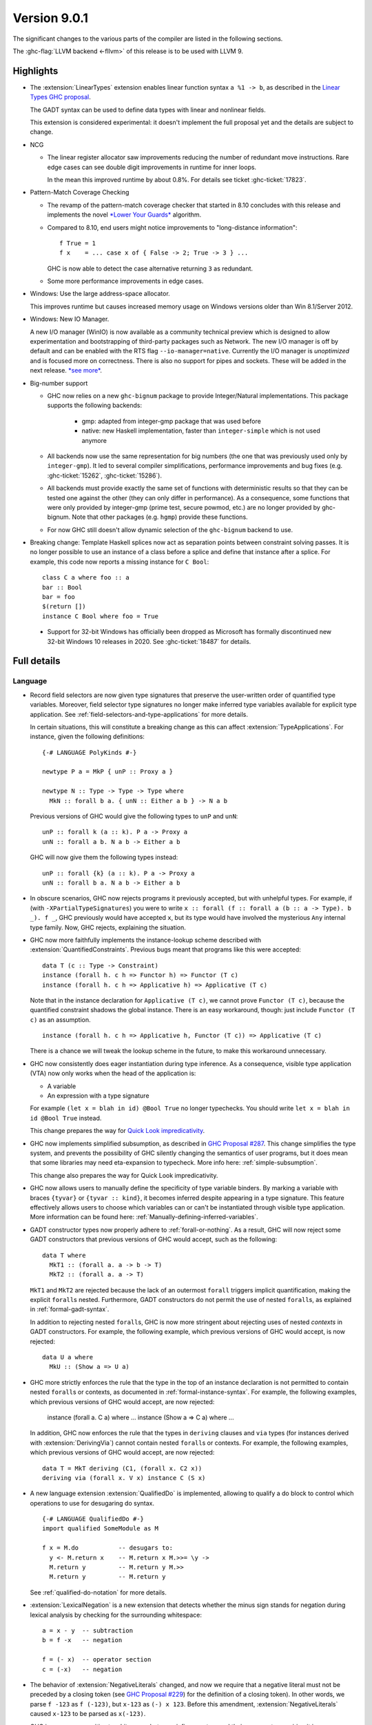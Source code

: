 .. _release-9-0-1:

Version 9.0.1
==============

The significant changes to the various parts of the compiler are listed in the
following sections.

The :ghc-flag:`LLVM backend <-fllvm>` of this release is to be used with LLVM 9.

Highlights
----------

* The :extension:`LinearTypes` extension enables linear function syntax
  ``a %1 -> b``, as described in the `Linear Types GHC proposal
  <https://github.com/ghc-proposals/ghc-proposals/blob/master/proposals/0111-linear-types.rst>`__.

  The GADT syntax can be used to define data types with linear and nonlinear fields.

  This extension is considered experimental: it doesn't implement the full proposal yet and the details
  are subject to change.

* NCG

  - The linear register allocator saw improvements reducing the number
    of redundant move instructions. Rare edge cases can see double
    digit improvements in runtime for inner loops.

    In the mean this improved runtime by about 0.8%. For details
    see ticket :ghc-ticket:`17823`.

* Pattern-Match Coverage Checking

  - The revamp of the pattern-match coverage checker that started in 8.10 concludes with this release and implements the
    novel `*Lower Your Guards* <https://www.microsoft.com/en-us/research/uploads/prod/2020/03/lyg.pdf>`_ algorithm.
  - Compared to 8.10, end users might notice improvements to "long-distance information": ::

      f True = 1
      f x    = ... case x of { False -> 2; True -> 3 } ...

    GHC is now able to detect the case alternative returning ``3`` as redundant.
  - Some more performance improvements in edge cases.

* Windows: Use the large address-space allocator.

  This improves runtime but causes increased memory usage on Windows versions
  older than Win 8.1/Server 2012.

* Windows: New IO Manager.

  A new I/O manager (WinIO) is now available as a community technical preview which is designed to allow experimentation and
  bootstrapping of third-party packages such as Network.   The new I/O manager is off by default and can be enabled with the
  RTS flag ``--io-manager=native``.  Currently the I/O manager is *unoptimized* and is focused more on correctness.  There is also
  no support for pipes and sockets.  These will be added in the next release.  `*see more* <https://www.youtube.com/watch?v=kgNh5mdZ1xw>`__.

* Big-number support

  - GHC now relies on a new ``ghc-bignum`` package to provide Integer/Natural
    implementations. This package supports the following backends:

      - gmp: adapted from integer-gmp package that was used before

      - native: new Haskell implementation, faster than ``integer-simple`` which is
        not used anymore

  - All backends now use the same representation for big numbers (the one that
    was previously used only by ``integer-gmp``). It led to several compiler
    simplifications, performance improvements and bug fixes (e.g.
    :ghc-ticket:`15262`, :ghc-ticket:`15286`).

  - All backends must provide exactly the same set of functions with
    deterministic results so that they can be tested one against the other (they
    can only differ in performance). As a consequence, some functions that were
    only provided by integer-gmp (prime test, secure powmod, etc.) are no longer
    provided by ghc-bignum. Note that other packages (e.g. ``hgmp``) provide these
    functions.

  - For now GHC still doesn't allow dynamic selection of the ``ghc-bignum`` backend
    to use.

* Breaking change: Template Haskell splices now act as separation points
  between constraint solving passes. It is no longer possible to use
  an instance of a class before a splice and define that instance after a splice.
  For example, this code now reports a missing instance for ``C Bool``: ::

      class C a where foo :: a
      bar :: Bool
      bar = foo
      $(return [])
      instance C Bool where foo = True

 * Support for 32-bit Windows has officially been dropped as Microsoft has
   formally discontinued new 32-bit Windows 10 releases in 2020. See
   :ghc-ticket:`18487` for details.


Full details
------------

Language
~~~~~~~~

* Record field selectors are now given type signatures that preserve the
  user-written order of quantified type variables. Moreover, field selector
  type signatures no longer make inferred type variables available for explicit
  type application. See :ref:`field-selectors-and-type-applications` for more
  details.

  In certain situations, this will constitute a breaking change as this can
  affect :extension:`TypeApplications`. For instance, given the following
  definitions: ::

    {-# LANGUAGE PolyKinds #-}

    newtype P a = MkP { unP :: Proxy a }

    newtype N :: Type -> Type -> Type where
      MkN :: forall b a. { unN :: Either a b } -> N a b

  Previous versions of GHC would give the following types to ``unP`` and
  ``unN``: ::

    unP :: forall k (a :: k). P a -> Proxy a
    unN :: forall a b. N a b -> Either a b

  GHC will now give them the following types instead: ::

    unP :: forall {k} (a :: k). P a -> Proxy a
    unN :: forall b a. N a b -> Either a b

* In obscure scenarios, GHC now rejects programs it previously accepted, but
  with unhelpful types. For example, if (with ``-XPartialTypeSignatures``) you
  were to write ``x :: forall (f :: forall a (b :: a -> Type). b _). f _``, GHC previously
  would have accepted ``x``, but its type would have involved the mysterious ``Any``
  internal type family. Now, GHC rejects, explaining the situation.

* GHC now more faithfully implements the instance-lookup scheme described with
  :extension:`QuantifiedConstraints`. Previous bugs meant that programs like this
  were accepted::

    data T (c :: Type -> Constraint)
    instance (forall h. c h => Functor h) => Functor (T c)
    instance (forall h. c h => Applicative h) => Applicative (T c)

  Note that in the instance declaration for ``Applicative (T c)``, we cannot prove
  ``Functor (T c)``, because the quantified constraint shadows the global instance.
  There is an easy workaround, though: just include ``Functor (T c)`` as an assumption. ::

    instance (forall h. c h => Applicative h, Functor (T c)) => Applicative (T c)

  There is a chance we will tweak the lookup scheme in the future, to make this
  workaround unnecessary.

* GHC now consistently does eager instantiation during type inference.
  As a consequence, visible type application (VTA) now only works when
  the head of the application is:

  * A variable
  * An expression with a type signature

  For example ``(let x = blah in id) @Bool True`` no longer typechecks.
  You should write ``let x = blah in id @Bool True`` instead.

  This change prepares the way for `Quick Look impredicativity
  <https://gitlab.haskell.org/ghc/ghc/issues/18126>`_.

* GHC now implements simplified subsumption, as described in `GHC Proposal #287 <https://github.com/ghc-proposals/ghc-proposals/blob/master/proposals/0287-simplify-subsumption.rst>`__.
  This change simplifies the type system, and prevents the possibility of GHC
  silently changing the semantics of user programs, but it does mean that some libraries
  may need eta-expansion to typecheck.  More info here: :ref:`simple-subsumption`.

  This change also prepares the way for Quick Look impredicativity.

* GHC now allows users to manually define the specificity of type variable
  binders. By marking a variable with braces ``{tyvar}`` or ``{tyvar :: kind}``,
  it becomes inferred despite appearing in a type signature. This feature
  effectively allows users to choose which variables can or can't be
  instantiated through visible type application. More information can be found
  here: :ref:`Manually-defining-inferred-variables`.

* GADT constructor types now properly adhere to :ref:`forall-or-nothing`. As
  a result, GHC will now reject some GADT constructors that previous versions
  of GHC would accept, such as the following: ::

    data T where
      MkT1 :: (forall a. a -> b -> T)
      MkT2 :: (forall a. a -> T)

  ``MkT1`` and ``MkT2`` are rejected because the lack of an outermost
  ``forall`` triggers implicit quantification, making the explicit ``forall``\ s
  nested. Furthermore, GADT constructors do not permit the use of nested
  ``forall``\ s, as explained in :ref:`formal-gadt-syntax`.

  In addition to rejecting nested ``forall``\ s, GHC is now more stringent about
  rejecting uses of nested *contexts* in GADT constructors. For example, the
  following example, which previous versions of GHC would accept, is now
  rejected: ::

    data U a where
      MkU :: (Show a => U a)

* GHC more strictly enforces the rule that the type in the top of an instance
  declaration is not permitted to contain nested ``forall``\ s or contexts, as
  documented in :ref:`formal-instance-syntax`. For example, the following
  examples, which previous versions of GHC would accept, are now rejected:

    instance (forall a. C a) where ...
    instance (Show a => C a) where ...

  In addition, GHC now enforces the rule that the types in ``deriving`` clauses
  and ``via`` types (for instances derived with :extension:`DerivingVia`)
  cannot contain nested ``forall``\ s or contexts. For example, the following
  examples, which previous versions of GHC would accept, are now rejected: ::

    data T = MkT deriving (C1, (forall x. C2 x))
    deriving via (forall x. V x) instance C (S x)

* A new language extension :extension:`QualifiedDo` is implemented, allowing
  to qualify a do block to control which operations to use for desugaring do
  syntax. ::

    {-# LANGUAGE QualifiedDo #-}
    import qualified SomeModule as M

    f x = M.do           -- desugars to:
      y <- M.return x    -- M.return x M.>>= \y ->
      M.return y         -- M.return y M.>>
      M.return y         -- M.return y

  See :ref:`qualified-do-notation` for more details.

* :extension:`LexicalNegation` is a new extension that detects whether the
  minus sign stands for negation during lexical analysis by checking for the
  surrounding whitespace: ::

    a = x - y  -- subtraction
    b = f -x   -- negation

    f = (- x)  -- operator section
    c = (-x)   -- negation

* The behavior of :extension:`NegativeLiterals` changed, and now we require
  that a negative literal must not be preceded by a closing token (see
  `GHC Proposal #229 <https://github.com/ghc-proposals/ghc-proposals/blob/master/proposals/0229-whitespace-bang-patterns.rst>`_)
  for the definition of a closing token). In other words, we parse ``f -123``
  as ``f (-123)``, but ``x-123`` as ``(-) x 123``. Before this amendment,
  :extension:`NegativeLiterals` caused ``x-123`` to be parsed as ``x(-123)``.

* GHC is now more sensitive to whitespace between infix operators and their arguments,
  requiring it in some cases where it was not previously necessary as the result of the
  `whitespace-sensitive operator parsing proposal <https://github.com/ghc-proposals/ghc-proposals/pull/229>`_.
  It also affects the usage of ``!``,``~`` and ``@`` as BangPatterns, irrefutable patterns
  and type applications respectively.
  This  means that expressions that were parsed as visible type applications
  in previous versions when the ``@`` was surrounded by whitespace will now
  be parsed as an operator application.
  For more details see the `migration guide on the wiki <https://gitlab.haskell.org/ghc/ghc/-/wikis/migration/9.0#whitespace-sensitive-and->`_.

Compiler
~~~~~~~~

- A new flag :ghc-flag:`-flink-rts` to enable linking the RTS when linking
  shared libraries.

- The ``-funfolding-keeness-factor`` flag has been deprecated as its scaling
  strategy resulted in unreasonably large discounts in some cases (see
  :ghc-ticket:`15304`). Users who previously used this flag to suggest
  more aggressive inlining are advised to look at
  :ghc-flag:`-funfolding-use-threshold=⟨n⟩` or use :pragma:`INLINE` pragmas to
  more precisely force inlining.

- The ``-funfolding-keeness-factor`` flag has been deprecated as its scaling
  strategy resulted in unreasonably large discounts in some cases (see
  :ghc-ticket:`15304`). Users who previously used this flag to suggest
  more aggressive inlining are advised to look at
  :ghc-flag:`-funfolding-use-threshold=⟨n⟩` or use :pragma:`INLINE` pragmas to
  more precisely force inlining.

GHCi
~~~~

- GHCi prompt no longer lists loaded modules.
  The previous behavior can be restored with ``:set prompt "%s> "``
  and ``:set prompt-cont "%s| "``.

- The ``:script`` command now allows for file names that contain spaces to
  passed as arguments: either by enclosing the file names in double quotes or by
  escaping spaces in file names with a backslash. (:ghc-ticket:`18027`)

- The GHCi debugger syntax ``:break <qualified.name>`` now allows to set
  breakpoints on all functions. The restrictions ``top-Level`` and ``exported``
  have been removed. Hence it's now possible to use this syntax to set
  breakpoints on functions defined in nested ``where`` or ``let`` clauses.

Runtime system
~~~~~~~~~~~~~~

- :rts-flag:`-N` without a count now tries to respect the number of processors
  in the process's affinity mask, making GHC's behavior more predictable in
  containerized settings (:ghc-ticket:`14781`).

- Support for Windows Vista has been dropped. GHC-compiled programs now require
  Windows 7 or later.

- Windows now uses the large address space allocator by default.
  In extreme cases we saw improvements by up to 3% decreased runtime.

  The downside is that haskell apps run on older (Pre Win-8.1/Server 2012)
  systems will have higher memory footprints.

Template Haskell
~~~~~~~~~~~~~~~~

- Implement the `Overloaded Quotations proposal (#246) <https://github.com/ghc-proposals/ghc-proposals/blob/master/proposals/0246-overloaded-bracket.rst>`_.
  The type of all quotation forms have now been generalised in terms of a
  minimal interface necessary (the ``Quote`` type class) for the
  implementation rather than the overapproximation of the ``Q`` monad.

- Template Haskell quotes now handle fixity declarations in ``let`` and
  ``where`` bindings properly. Previously, such fixity declarations would
  be dropped when quoted due to a Template Haskell bug.

- The ``-XTemplateHaskellQuotes`` extension now allows nested splices as nested
  splices do not lead directly to compile-time evaluation. (Merge request
  `!2288 <https://gitlab.haskell.org/ghc/ghc/-/merge_requests/2288>`_)

Arrow notation
~~~~~~~~~~~~~~

- When combined with :extension:`Arrows`, the :extension:`LambdaCase` extension
  now additionally allows ``\case`` syntax to be used as a command in ``proc``
  notation.

- When combined with :extension:`Arrows`, the effects of the
  :extension:`BlockArguments` extension now also apply to applications of
  arrow control operators in ``(|`` banana brackets ``|)``: ::

    (| untilA (increment -< x + y) do
         within 0.5 -< x
         ... |)

Haddock
~~~~~~~

- Parsing is now more robust to insufficiently indented Haddock comments::

    class C a where
      f :: a -> a
    -- ^ This comment used to trigger a parse error
      g :: a -> a

- :ghc-flag:`-Winvalid-haddock` is a new warning that reports discarded Haddock
  comments that cannot be associated with AST elements::

    myValue =
      -- | Invalid (discarded) comment in an expression
      2 + 2

- When faced with several comments for a data constructor or a data constructor
  field, Haddock now picks the first one instead of the last one.  The
  extraneous comment is reported as invalid when :ghc-flag:`-Winvalid-haddock`
  is enabled::

    data T
      -- | First comment
      = MkT
      -- ^ Second comment (rejected)


- Haddock is now more relaxed about the placement of comments in types relative
  to the function arrow ``->``, allowing more formatting styles::

    f :: Int ->   -- ^ comment on Int (no longer a parse error)
         Bool     -- ^ comment on Bool

- Haddock can now parse the documentation comment for the first declaration in
  a module without a module header (:ghc-ticket:`17561`)::

    -- | This comment used to trigger a parse error
    main = putStrLn "Hello"

``base`` library
~~~~~~~~~~~~~~~~

- ``Foreign.ForeignPtr.withForeignPtr`` is now less aggressively optimised,
  avoiding the unsoundness issue reported in
  :ghc-ticket:`17760` in exchange for a small amount of additional allocation.

  If your application is impacted significantly by this change and the
  continuation given to ``withForeignPtr`` will not *provably* diverge (via
  throwing of an exception or looping) then the previous optimisation behavior
  can be recovered by instead using ``GHC.ForeignPtr.unsafeWithForeignPtr``.


``ghc-prim`` library
~~~~~~~~~~~~~~~~~~~~

- Add a known-key ``cstringLength#`` to ``GHC.CString`` that is eligible
  for constant folding by a built-in rule.

- A new primop, ``keepAlive#``, has been introduced to replace ``touch#`` in
  controlling object lifetime without the soundness issues affecting the latter
  (see :ghc-ticket:`17760`)

``ghc`` library
~~~~~~~~~~~~~~~

- The type of the ``getAnnotations`` function has changed to better reflect
  the fact that it returns two different kinds of annotations, those on
  names and those on modules: ::

     getAnnotations :: Typeable a
                    => ([Word8] -> a) -> ModGuts
                    -> CoreM (ModuleEnv [a], NameEnv [a])

- The meaning of the ``hs_fixds`` field of ``HsGroup`` has changed slightly.
  It now only contains fixity signatures defined for top-level declarations
  and class methods defined *outside* of the class itself. Previously,
  ``hs_fixds`` would also contain fixity signatures for class methods defined
  *inside* the class, such as the fixity signature for ``m`` in the following
  example: ::

    class C a where
      infixl 4 `m`
      m :: a -> a -> a

  If you wish to attain the previous behavior of ``hs_fixds``, use the new
  ``hsGroupTopLevelFixitySigs`` function, which collects all top-level fixity
  signatures, including those for class methods defined inside classes.

- The ``Exception`` module was boiled down acknowledging the existence of
  the ``exceptions`` dependency. In particular, the ``ExceptionMonad``
  class is not a proper class anymore, but a mere synonym for ``MonadThrow``,
  ``MonadCatch``, ``MonadMask`` (all from ``exceptions``) and ``MonadIO``.
  All of ``g*``-functions from the module (``gtry``, ``gcatch``, etc.) are
  erased, and their ``exceptions``-alternatives are meant to be used in the
  GHC code instead.

- ``parseModule`` is now the only parser entry point that deals with Haddock
  comments. The other entry points (``parseDeclaration``, ``parseExpression``,
  etc) do not insert the Haddock comments into the AST.

``base`` library
~~~~~~~~~~~~~~~~

- ``ForeignPtrContents`` has a new nullary data constructor ``FinalPtr``.
  ``FinalPtr`` is intended for turning a primitive string literal into a
  ``ForeignPtr``.  Unlike ``PlainForeignPtr``, ``FinalPtr`` does not have
  a finalizer. Replacing ``PlainForeignPtr`` that has ``NoFinalizers`` with
  ``FinalPtr`` reduces allocations, reduces the size of compiled binaries,
  and unlocks important Core-to-Core optimizations. ``FinalPtr`` will be used
  in an upcoming ``bytestring`` release to improve the performance of
  ``ByteString`` literals created with ``OverloadedStrings``.

Build system
~~~~~~~~~~~~

Bootstrapping requirements
--------------------------

- GHC now requires a C compiler which supports
  ``__atomic_op_n`` builtins. This raises the requirement for GCC to 4.7.

Included libraries
------------------

The package database provided with this distribution also contains a number of
packages other than GHC itself. See the changelogs provided with these packages
for further change information.

.. ghc-package-list::

    libraries/array/array.cabal:             Dependency of ``ghc`` library
    libraries/base/base.cabal:               Core library
    libraries/binary/binary.cabal:           Dependency of ``ghc`` library
    libraries/bytestring/bytestring.cabal:   Dependency of ``ghc`` library
    libraries/Cabal/Cabal/Cabal.cabal:       Dependency of ``ghc-pkg`` utility
    libraries/containers/containers/containers.cabal:   Dependency of ``ghc`` library
    libraries/deepseq/deepseq.cabal:         Dependency of ``ghc`` library
    libraries/directory/directory.cabal:     Dependency of ``ghc`` library
    libraries/exceptions/exceptions.cabal:   Dependency of ``ghc`` and ``haskeline`` library
    libraries/filepath/filepath.cabal:       Dependency of ``ghc`` library
    compiler/ghc.cabal:                      The compiler itself
    libraries/ghci/ghci.cabal:               The REPL interface
    libraries/ghc-boot/ghc-boot.cabal:       Internal compiler library
    libraries/ghc-boot-th/ghc-boot-th.cabal: Internal compiler library
    libraries/ghc-compact/ghc-compact.cabal: Core library
    libraries/ghc-heap/ghc-heap.cabal:       GHC heap-walking library
    libraries/ghc-prim/ghc-prim.cabal:       Core library
    libraries/haskeline/haskeline.cabal:     Dependency of ``ghci`` executable
    libraries/hpc/hpc.cabal:                 Dependency of ``hpc`` executable
    libraries/integer-gmp/integer-gmp.cabal: Core library
    libraries/libiserv/libiserv.cabal:       Internal compiler library
    libraries/mtl/mtl.cabal:                 Dependency of ``Cabal`` library
    libraries/parsec/parsec.cabal:           Dependency of ``Cabal`` library
    libraries/pretty/pretty.cabal:           Dependency of ``ghc`` library
    libraries/process/process.cabal:         Dependency of ``ghc`` library
    libraries/stm/stm.cabal:                 Dependency of ``haskeline`` library
    libraries/template-haskell/template-haskell.cabal:     Core library
    libraries/terminfo/terminfo.cabal:       Dependency of ``haskeline`` library
    libraries/text/text.cabal:               Dependency of ``Cabal`` library
    libraries/time/time.cabal:               Dependency of ``ghc`` library
    libraries/transformers/transformers.cabal: Dependency of ``ghc`` library
    libraries/unix/unix.cabal:               Dependency of ``ghc`` library
    libraries/Win32/Win32.cabal:             Dependency of ``ghc`` library
    libraries/xhtml/xhtml.cabal:             Dependency of ``haddock`` executable

